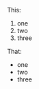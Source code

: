 This: 
1. one
2. two
3. three

That: 
- one
- two
- three

* export settings                                          :ARCHIVE:noexport:
#+HTML_HEAD: <link rel='stylesheet' type='text/css' href=stylesheet.css' />

